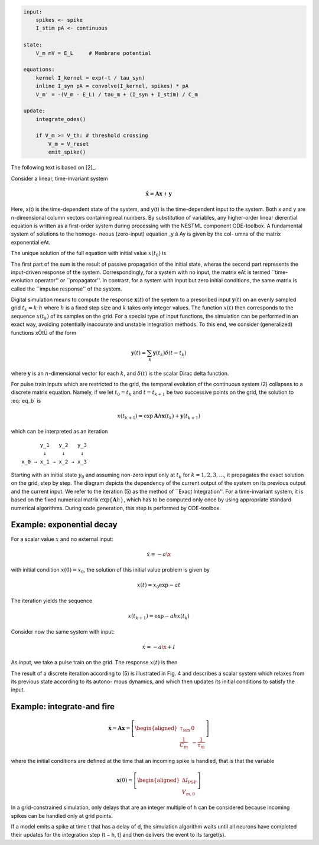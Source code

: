 

.. code-block:: nestml

   input:
       spikes <- spike
       I_stim pA <- continuous

   state:
       V_m mV = E_L     # Membrane potential

   equations:
       kernel I_kernel = exp(-t / tau_syn)
       inline I_syn pA = convolve(I_kernel, spikes) * pA
       V_m' = -(V_m - E_L) / tau_m + (I_syn + I_stim) / C_m

   update:
       integrate_odes()

       if V_m >= V_th: # threshold crossing
           V_m = V_reset
           emit_spike()


.. figure:: https://raw.githubusercontent.com/nest/nestml/master/doc/fig/integration_strategies.png
   :alt: Numerical results from a typical simulation run.




















The following text is based on [2]_.

Consider a linear, time-invariant system

.. math::

   \dot{\mathbf{x}} = \mathbf{Ax} + \mathbf{y}


Here, x(t) is the time-dependent state of the system, and y(t) is the time-dependent input to the system. Both x and y are n-dimensional column vectors containing real numbers. By substitution of variables, any higher-order linear dierential equation is written as a first-order system during processing with the NESTML component ODE-toolbox. A fundamental system of solutions to the homoge-
neous (zero-input) equation _y à Ay is given by the col-
umns of the matrix exponential eAt.

The unique solution of the full equation with initial value :math:`x(t_0)` is

.. math::
   :label: eq_b

   x(t) = \exp{\mathbf{A}(t - t_0)}\mathbf{x}(t_0) + \int_{t_0^+}^t \exp{\mathbf{A}(t - \tau)} y(\tau) d\tau

The first part of the sum is the result of passive propagation of the initial state, wheras the second part represents the input-driven response of the system.  Correspondingly, for a system with no input,
the matrix eAt is termed ``time-evolution operator'' or
``propagator''. In contrast, for a system with input but
zero initial conditions, the same matrix is called the
``impulse response'' of the system.

Digital simulation means to compute the response :math:`\mathbf{x}(t)` of the syetem to a prescribed input :math:`\mathbf{y}(t)`  on an evenly sampled grid :math:`t_k = k\cdot h` where :math:`h` is a fixed step size and :math:`k` takes only integer values. The function :math:`x(t)` then corresponds to the sequence :math:`x(t_k)` of its samples on the grid. For a special type of input functions, the simulation can be performed in an exact way, avoiding potentially inaccurate and unstable integration methods. To this end, we consider (generalized) functions xÖtÜ of the form

.. math::

   \mathbf{y}(t) = \sum_k \mathbf{y}(t_k) \delta(t - t_k)

where :math:`\mathbf{y}` is an :math:`n`\ -dimensional vector for each :math:`k`, and :math:`\delta(t)` is the scalar Dirac delta function.

For pulse train inputs which are restricted to the grid,
the temporal evolution of the continuous system (2)
collapses to a discrete matrix equation. Namely, if we let :math:`t_0 = t_k` and :math:`t = t_{k+1}` be two successive points on the grid, the solution to :eq:`eq_b` is

.. math::

   x(t_{k+1}) = \exp{\mathbf{A}h} \mathbf{x}(t_k) + \mathbf{y}(t_{k+1})

which can be interpreted as an iteration


::

         y_1   y_2   y_3
          ↓     ↓     ↓
   x_0 → x_1 → x_2 → x_3


Starting with an initial state :math:`y_0` and assuming non-zero input only at :math:`t_k` for :math:`k = 1,2,3,\ldots`, it propagates the exact solution on the grid, step by step. The diagram depicts the dependency of the current output of the
system on its previous output and the current input. We
refer to the iteration (5) as the method of ``Exact
Integration''. For a time-invariant system, it is based on
the fixed numerical matrix :math:`\exp\{\mathbf{A}h}`, which has to be
computed only once by using appropriate standard
numerical algorithms. During code generation, this step is performed by ODE-toolbox.

Example: exponential decay
~~~~~~~~~~~~~~~~~~~~~~~~~~

For a scalar value :math:`x` and no external input:

.. math::

   \dot{x} = -a\x

with initial condition :math:`x(0) = x_0`, the solution of this initial value problem is given by

.. math::

   x(t) = x_0\exp{-at}

The iteration yields the sequence

.. math::

   x(t_{k+1}) = \exp{-ah} x(t_k)

Consider now the same system with input:

.. math::

   \dot{x} = -a\x + I

As input, we take a pulse train on the grid. The response :math:`x(t)` is then

.. math

   x(t) = \int_0^t \exp{-a(t - \tau)} I d\tau

The result of a discrete iteration according to (5) is
illustrated in Fig. 4 and describes a scalar system which
relaxes from its previous state according to its autono-
mous dynamics, and which then updates its initial
conditions to satisfy the input.


Example: integrate-and fire
~~~~~~~~~~~~~~~~~~~~~~~~~~~

.. math::

   \dot{\mathbf{x}} = \mathbf{A}\mathbf{x} = \left[\begin{aligned}\tau_\text{syn} & 0\\
   \frac{1}{C_m} & -\frac{1}{\tau_m} \end{aligned}\right]

where the initial conditions are defined at the time that an incoming spike is handled, that is that the variable

.. math::

   \mathbf{x}(0) = \left[\begin{aligned}\Delta I_\text{PSP}\\ V_{m,0}\end{aligned}\right]

In a grid-constrained simulation, only
delays that are an integer multiple of h can be considered because incoming
spikes can be handled only at grid points.

If a model emits a spike at time t that has a delay of d, the simulation algorithm waits until all neurons have completed their updates for the integration step (t − h, t] and then delivers the event to its target(s).

